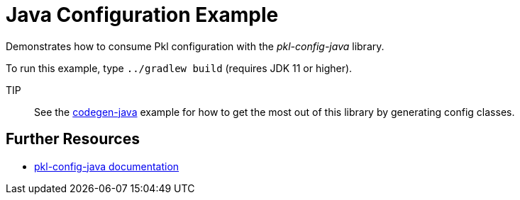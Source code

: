 = Java Configuration Example

Demonstrates how to consume Pkl configuration with the _pkl-config-java_ library.

To run this example, type `../gradlew build` (requires JDK 11 or higher).

TIP:: See the xref:../codegen-java/README.adoc[codegen-java] example for how to get the most out of this library by generating config classes.

== Further Resources

* https://pkl-lang.org/main/current/java-binding/pkl-config-java[pkl-config-java documentation]
